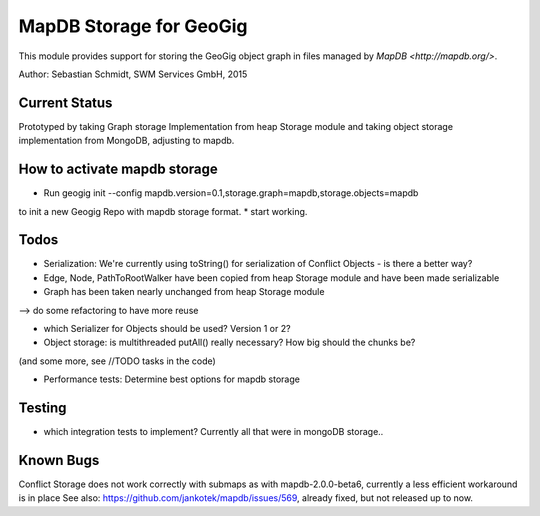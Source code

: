 MapDB Storage for GeoGig
========================

This module provides support for storing the GeoGig object graph in files managed by
`MapDB <http://mapdb.org/>`.

Author: Sebastian Schmidt, SWM Services GmbH, 2015

Current Status
--------
Prototyped by taking Graph storage Implementation from heap Storage module
and taking object storage implementation from MongoDB, adjusting to mapdb.

How to activate mapdb storage
---------------
* Run geogig init --config mapdb.version=0.1,storage.graph=mapdb,storage.objects=mapdb
to init a new Geogig Repo with mapdb storage format.
* start working.

Todos
--------
* Serialization: We're currently using toString() for serialization of Conflict Objects - is there a better way?

* Edge, Node, PathToRootWalker have been copied from heap Storage module and have been made serializable

* Graph has been taken nearly unchanged from heap Storage module 
--> do some refactoring to have more reuse

* which Serializer for Objects should be used? Version 1 or 2?

* Object storage: is multithreaded putAll() really necessary? How big should the chunks be?
(and some more, see //TODO tasks in the code)

* Performance tests: Determine best options for mapdb storage

Testing
-------
* which integration tests to implement? Currently all that were in mongoDB storage..

Known Bugs
----------
Conflict Storage does not work correctly with submaps as with mapdb-2.0.0-beta6,
currently a less efficient workaround is in place
See also: https://github.com/jankotek/mapdb/issues/569, already fixed, but not released up to now.
